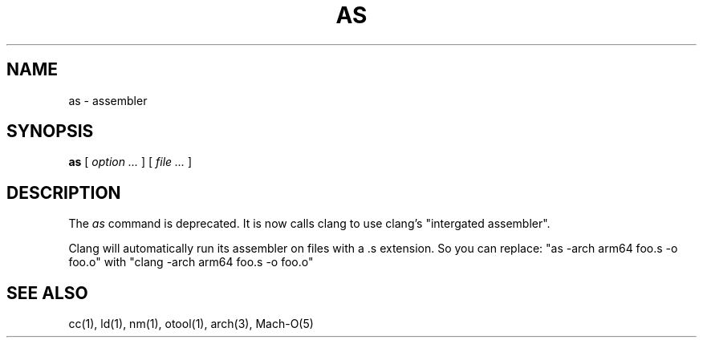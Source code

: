 .TH AS 1 "August 23, 2023" "Apple Inc."
.SH NAME
as \- assembler
.SH SYNOPSIS
.B as
[
.I "option \&..."
] [
.I "file \&..."
]
.SH DESCRIPTION
The
.I as
command is deprecated.  It is now calls clang to use clang's "intergated assembler".
.PP
Clang will automatically run its assembler on files with a .s extension. 
So you can replace: "as -arch arm64 foo.s -o foo.o" with "clang -arch arm64 foo.s -o foo.o"
.SH "SEE ALSO"
cc(1), ld(1), nm(1), otool(1), arch(3), Mach-O(5)
